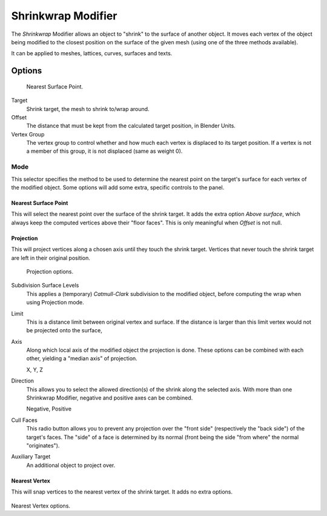 .. _bpy.types.ShrinkwrapModifier:

*******************
Shrinkwrap Modifier
*******************

The *Shrinkwrap* Modifier allows an object to "shrink" to the surface of another
object. It moves each vertex of the object being modified to the closest position on the
surface of the given mesh (using one of the three methods available).

It can be applied to meshes, lattices, curves, surfaces and texts.


Options
=======

.. figure:: /images/modifier-shrinkwrapnsp.jpg

   Nearest Surface Point.


Target
   Shrink target, the mesh to shrink to/wrap around.
Offset
   The distance that must be kept from the calculated target position, in Blender Units.

Vertex Group
   The vertex group to control whether and how much each vertex is displaced to its target position.
   If a vertex is not a member of this group, it is not displaced (same as weight 0).


Mode
----

This selector specifies the method to be used to determine the nearest point on the target's surface
for each vertex of the modified object. Some options will add some extra, specific controls to the panel.


Nearest Surface Point
^^^^^^^^^^^^^^^^^^^^^^

This will select the nearest point over the surface of the shrink target.
It adds the extra option *Above surface*,
which always keep the computed vertices above their "floor faces".
This is only meaningful when *Offset* is not null.


Projection
^^^^^^^^^^

This will project vertices along a chosen axis until they touch the shrink target.
Vertices that never touch the shrink target are left in their original position.

.. figure:: /images/modifier-shrinkwrapp.jpg

   Projection options.

Subdivision Surface Levels
   This applies a (temporary) *Catmull-Clark* subdivision to the modified object,
   before computing the wrap when using Projection mode.
Limit
   This is a distance limit between original vertex and surface.
   If the distance is larger than this limit vertex would not be projected onto the surface,
Axis
   Along which local axis of the modified object the projection is done.
   These options can be combined with each other, yielding a "median axis" of projection.

   X, Y, Z
Direction
   This allows you to select the allowed direction(s) of the shrink along the selected axis.
   With more than one Shrinkwrap Modifier, negative and positive axes can be combined.

   Negative, Positive
Cull Faces
   This radio button allows you to prevent any projection over the "front side"
   (respectively the "back side") of the target's faces. The "side" of a face is determined
   by its normal (front being the side "from where" the normal "originates").
Auxiliary Target
   An additional object to project over.


Nearest Vertex
^^^^^^^^^^^^^^

This will snap vertices to the nearest vertex of the shrink target. It adds no extra options.

.. figure:: /images/modifier-shrinkwrapnv.jpg

Nearest Vertex options.


.. seealso::

   :doc:`Shrinkwrap Constraint </rigging/constraints/relationship/shrinkwrap>`.

